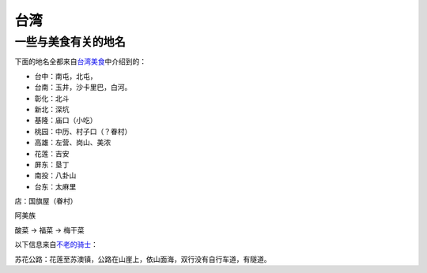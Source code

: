 台湾
*****

一些与美食有关的地名
=====================
下面的地名全都来自\ `台湾美食`_\ 中介绍到的：

.. _台湾美食: http://open.163.com/movie/2015/5/V/5/MAONI1INC_MAP02EPV5.html

*   台中：南屯，北屯，
*   台南：玉井，沙卡里巴，白河。
*   彰化：北斗
*   新北：深坑
*   基隆：庙口（小吃）
*   桃园：中历、村子口（？眷村）
*   高雄：左营、岗山、美浓
*   花莲：吉安
*   屏东：垦丁
*   南投：八卦山
*   台东：太麻里

店：国旗屋（眷村）

阿美族

酸菜 -> 福菜 -> 梅干菜


以下信息来自\ `不老的骑士`_\ ：

.. _不老的骑士: http://open.163.com/movie/2015/4/T/R/MAMVE4QSJ_MAMVENUTR.html

苏花公路：花莲至苏澳镇，公路在山崖上，依山面海，双行没有自行车道，有隧道。
